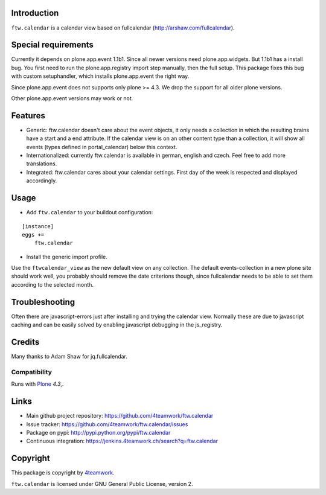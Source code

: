 Introduction
============

``ftw.calendar`` is a calendar view based on fullcalendar (http://arshaw.com/fullcalendar).


Special requirements
====================
Currently it depends on plone.app.event 1.1b1.
Since all newer versions need plone.app.widgets.
But 1.1b1 has a install bug. You first need to run the plone.app.registry
import step manually, then the full setup. This package fixes this bug
with custom setuphandler, which installs plone.app.event the right way.

Since plone.app.event does not supports only plone >= 4.3.
We drop the support for all older plone versions.

Other plone.app.event versions may work or not.

Features
========

- Generic: ftw.calendar doesn't care about the event objects, it only needs
  a collection in which the resulting brains have a start and a end attribute.
  If the calendar view is on an other content type than a collection, it will
  show all events (types defined in portal_calendar) below this context.

- Internationalized: currently ftw.calendar is available
  in german, english and czech. Feel free to add more translations.

- Integrated: ftw.calendar cares about your calendar settings.
  First day of the week is respected and displayed accordingly.

Usage
=====

- Add ``ftw.calendar`` to your buildout configuration:

::

    [instance]
    eggs +=
        ftw.calendar

- Install the generic import profile.


Use the ``ftwcalendar_view`` as the new default view on any collection.
The default events-collection in a new plone site should work well,
you probably should remove the date criterions though,
since fullcalendar needs to be able to set them according to the selected month.

Troubleshooting
===============

Often there are javascript-errors just after installing and trying the calendar view.
Normally these are due to javascript caching and can be easily solved
by enabling javascript debugging in the js_registry.

Credits
=======

Many thanks to Adam Shaw for jq.fullcalendar.


Compatibility
-------------

Runs with `Plone <http://www.plone.org/>`_ `4.3`,.


Links
=====

- Main github project repository: https://github.com/4teamwork/ftw.calendar
- Issue tracker: https://github.com/4teamwork/ftw.calendar/issues
- Package on pypi: http://pypi.python.org/pypi/ftw.calendar
- Continuous integration: https://jenkins.4teamwork.ch/search?q=ftw.calendar


Copyright
=========

This package is copyright by `4teamwork <http://www.4teamwork.ch/>`_.

``ftw.calendar`` is licensed under GNU General Public License, version 2.

